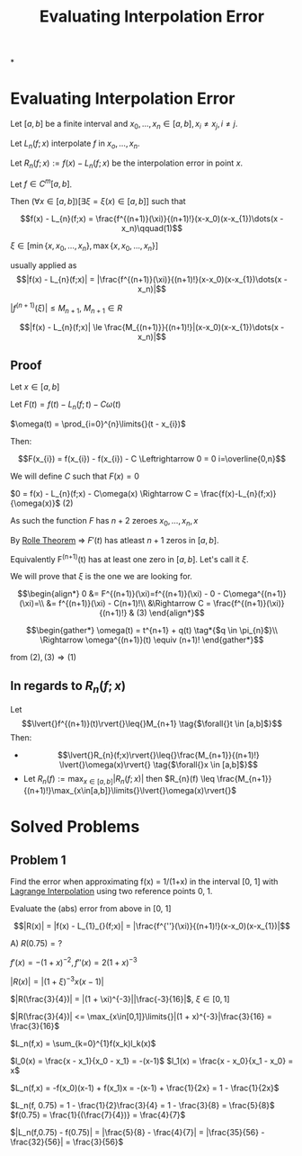 #+title: Evaluating Interpolation Error
#+roam_alias: "Evaluating Interpolation Error"
#+roam_tags: "Numeric Methods" "Theorem" "Interpolation"

*

* Evaluating Interpolation Error

Let $[a,b]$ be a finite interval and $x_0, \dots, x_n \in [a,b], x_i \ne x_j, i\ne{}j$.

Let $L_n(f;x)$ interpolate $f$ in $x_o, \dots, x_n$.

Let $R_n(f;x) := f(x) - L_n(f;x)$ be the interpolation error in point $x$.

Let $f \in C^m[a,b]$.

Then $(\forall{}x \in [a,b])[\exists{}\xi = \xi(x) \in [a,b]]$ such that

\[f(x) - L_{n}(f;x) = \frac{f^{(n+1)}(\xi)}{(n+1)!}(x-x_0)(x-x_{1})\dots(x - x_n)\qquad(1)\]

$\xi \in [ \min\{x, x_{0}, \dots, x_{n}\}, \max\{x, x_{0}, \dots, x_{n}\}]$





usually applied as
\[|f(x) - L_{n}(f;x)| = |\frac{f^{(n+1)}(\xi)}{(n+1)!}(x-x_0)(x-x_{1})\dots(x - x_n)|\]


$|f^{(n+1)}(\xi)| \leq M_{n+1}$, $M_{n+1} \in R$

\[|f(x) - L_{n}(f;x)| \le \frac{M_{(n+1)}}{(n+1)!}|(x-x_0)(x-x_{1})\dots(x - x_n)|\]

** Proof
Let $x \in [a, b]$

Let $F(t) = f(t) - L_{n}(f;t) - C\omega(t)$

$\omega(t) = \prod_{i=0}^{n}\limits{}(t - x_{i})$


Then:

\[F(x_{i}) = f(x_{i}) - f(x_{i}) - C \Leftrightarrow 0 = 0 i=\overline{0,n}\]

We will define $C$ such that $F(x) = 0$

$0 = f(x) - L_{n}(f;x) - C\omega(x) \Rightarrow C = \frac{f(x)-L_{n}(f;x)}{\omega(x)}$ $(2)$


As such the function $F$ has $n+2$ zeroes $x_{0}, \dots, x_{n}, x$

By [[file:Rolle Theorem.org][Rolle Theorem]] \Rightarrow $F'(t)$ has atleast
$n + 1$ zeros in $[a,b]$.

Equivalently F^(n+1)(t) has at least one zero in $[a,b]$.
Let's call it $\xi$.

We will prove that $\xi$ is the one we are looking for.


\[\begin{align*}
0 &= F^{(n+1)}(\xi)=f^{(n+1)}(\xi) - 0 - C\omega^{(n+1)}(\xi)=\\
  &= f^{(n+1)}(\xi) - C(n+1)!\\
  &\Rightarrow C = \frac{f^{(n+1)}(\xi)}{(n+1)!} & (3)
\end{align*}\]

\[\begin{gather*}
\omega(t) = t^{n+1} + q(t) \tag*{$q \in \pi_{n}$}\\
\Rightarrow \omega^{(n+1)}(t) \equiv (n+1)!
\end{gather*}\]


from $(2), (3) \Rightarrow (1)$

** In regards to $R_{n}(f;x)$

Let \[\lvert{}f^{(n+1)}(t)\rvert{}\leq{}M_{n+1} \tag{$\forall{}t \in [a,b]$}\]
Then:

- \[\lvert{}R_{n}(f;x)\rvert{}\leq{}\frac{M_{n+1}}{(n+1)!} \lvert{}\omega(x)\rvert{} \tag{$\forall{}x \in [a,b]$}\]
- Let $R_n(f) := \max_{x\in[a,b]}\limits{}\lvert{}R_{n}(f;x)\rvert{}$
  then $R_{n}(f) \leq \frac{M_{n+1}}{(n+1)!}\max_{x\in[a,b]}\limits{}\lvert{}\omega(x)\rvert{}$


* Solved Problems
** Problem 1
Find the error when approximating f(x) = 1/(1+x) in the interval [0, 1]
with [[file:Lagrange Interpolation.org][Lagrange Interpolation]] using
two reference points 0, 1.

Evaluate the (abs) error from above in [0, 1]


\[|R(x)| = |f(x) - L_{1}_{}(f;x)| = |\frac{f^{''}(\xi)}{(n+1)!}(x-x_0)(x-x_{1})|\]

A) $R(0.75) = ?$

$f'(x) = -(1+x)^{-2}, f''(x) = 2(1+x)^{-3}$

$|R(x) | = |(1+\xi)^{-3}x(x-1)|$

$|R(\frac{3}{4})| = |(1 + \xi)^{-3}||\frac{-3}{16}|$, $\xi \in [0,1]$

$|R(\frac{3}{4})| <= \max_{x\in[0,1]}\limits{}|(1 + x)^{-3}|\frac{3}{16} = \frac{3}{16}$



$L_n(f,x) = \sum_{k=0}^{1}f(x_k)l_k(x)$

$l_0(x) = \frac{x - x_1}{x_0 - x_1} = -(x-1)$
$l_1(x) = \frac{x - x_0}{x_1 - x_0} = x$

$L_n(f,x) = -f(x_0)(x-1) + f(x_1)x = -(x-1) + \frac{1}{2x} = 1 - \frac{1}{2x}$

$L_n(f, 0.75) = 1 - \frac{1}{2}\frac{3}{4} = 1 - \frac{3}{8} = \frac{5}{8}$
$f(0.75) = \frac{1}{(\frac{7}{4})} = \frac{4}{7}$

$|L_n(f,0.75) - f(0.75)| = |\frac{5}{8} - \frac{4}{7}| = |\frac{35}{56} - \frac{32}{56}| = \frac{3}{56}$
